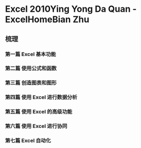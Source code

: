 * Excel 2010Ying Yong Da Quan - ExcelHomeBian Zhu
:PROPERTIES:
:NOTER_DOCUMENT: ../../../Calibre_Library/ExcelHomeBian Zhu/Excel 2010Ying Yong Da Quan (12)/Excel 2010Ying Yong Da Quan - ExcelHomeBian Zhu.pdf
:NOTER_PAGE: 13
:END:
** 梳理
*** 第一篇 Excel 基本功能
*** 第二篇 使用公式和函数
*** 第三篇 创造图表和图形
*** 第四篇 使用 Excel 进行数据分析
*** 第五篇 使用 Excel 的高级功能
*** 第六篇 使用 Excel 进行协同
*** 第七篇 Excel 自动化
